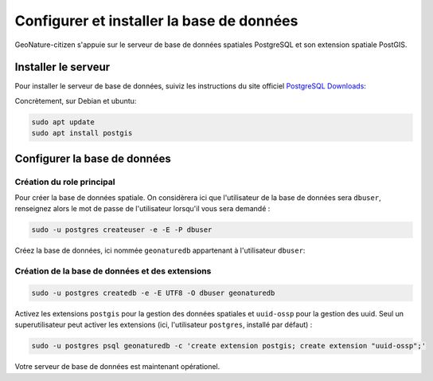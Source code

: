 ******************************************
Configurer et installer la base de données
******************************************

GeoNature-citizen s'appuie sur le serveur de base de données spatiales \
PostgreSQL et son extension spatiale PostGIS.


Installer le serveur
####################

Pour installer le serveur de base de données, suiviz les \
instructions du site officiel \
`PostgreSQL Downloads <https://www.postgresql.org/download/>`_:

Concrètement, sur Debian et ubuntu:

.. code:: sh

    sudo apt update
    sudo apt install postgis

Configurer la base de données
#############################

Création du role principal
**************************

Pour créer la base de données spatiale. On considèrera ici que l'utilisateur \
de la base de données sera ``dbuser``, renseignez alors le mot de passe de \
l'utilisateur lorsqu'il vous sera demandé :

.. code:: sh

    sudo -u postgres createuser -e -E -P dbuser

Créez la base de données, ici nommée ``geonaturedb`` appartenant à l'utilisateur ``dbuser``:

Création de la base de données et des extensions
************************************************

.. code:: sh

    sudo -u postgres createdb -e -E UTF8 -O dbuser geonaturedb

Activez les extensions ``postgis`` pour la gestion des données spatiales et ``uuid-ossp`` \
pour la gestion des uuid. Seul un superutilisateur peut activer les extensions (ici, \
l'utilisateur ``postgres``, installé par défaut) :

.. code:: sh

    sudo -u postgres psql geonaturedb -c 'create extension postgis; create extension "uuid-ossp";'

Votre serveur de base de données est maintenant opérationel.
